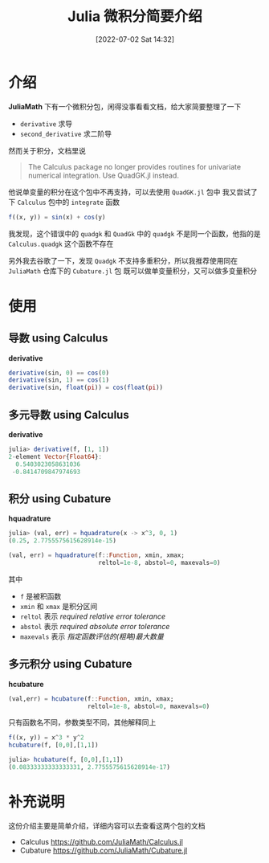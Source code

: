 #+OPTIONS: author:nil ^:{}
#+HUGO_BASE_DIR: ../../ChiniBlogs
#+HUGO_SECTION: posts/2022/07
#+HUGO_CUSTOM_FRONT_MATTER: :toc true
#+HUGO_AUTO_SET_LASTMOD: t
#+HUGO_DRAFT: false
#+DATE: [2022-07-02 Sat 14:32]
#+HUGO_TAGS: 微积分
#+HUGO_CATEGORIES: Julia



#+title: Julia 微积分简要介绍
* 介绍
*JuliaMath* 下有一个微积分包，闲得没事看看文档，给大家简要整理了一下
- =derivative= 求导
- =second_derivative= 求二阶导
然而关于积分，文档里说
#+begin_quote
The Calculus package no longer provides routines for univariate numerical integration. Use QuadGK.jl instead.
#+end_quote
他说单变量的积分在这个包中不再支持，可以去使用 =QuadGK.jl= 包中
我又尝试了下 =Calculus= 包中的 =integrate= 函数
#+begin_src julia
  f((x, y)) = sin(x) + cos(y)
#+end_src

#+DOWNLOADED: screenshot @ 2022-04-25 19:01:20
[[file:~/workspace/ChiniBlogs/src/images/介绍/shortcut.png]]

我发现，这个错误中的 =quadgk= 和 =QuadGk= 中的 =quadgk= 不是同一个函数，他指的是 =Calculus.quadgk=
这个函数不存在

另外我去谷歌了一下，发现 =Quadgk= 不支持多重积分，所以我推荐使用同在 =JuliaMath= 仓库下的 =Cubature.jl= 包
既可以做单变量积分，又可以做多变量积分
* 使用
** 导数 using Calculus
*derivative*
#+begin_src julia
  derivative(sin, 0) == cos(0)
  derivative(sin, 1) == cos(1)
  derivative(sin, float(pi)) = cos(float(pi))
#+end_src
** 多元导数 using Calculus
*derivative*
#+begin_src julia
  julia> derivative(f, [1, 1])
  2-element Vector{Float64}:
    0.5403023058631036
   -0.8414709847974693
#+end_src
** 积分 using Cubature
*hquadrature*
#+begin_src julia
  julia> (val, err) = hquadrature(x -> x^3, 0, 1)
  (0.25, 2.7755575615628914e-15)

#+end_src


#+begin_src julia
  (val, err) = hquadrature(f::Function, xmin, xmax;
                           reltol=1e-8, abstol=0, maxevals=0)
#+end_src

其中
- =f= 是被积函数
- =xmin= 和 =xmax= 是积分区间
- =reltol= 表示 /required relative error tolerance/
- =abstol= 表示 /required absolute error tolerance/
- =maxevals= 表示 /指定函数评估的(粗略)最大数量/


** 多元积分 using Cubature
*hcubature*
#+begin_src julia
  (val,err) = hcubature(f::Function, xmin, xmax;
                        reltol=1e-8, abstol=0, maxevals=0)
#+end_src
只有函数名不同，参数类型不同，其他解释同上
#+begin_src julia
  f((x, y)) = x^3 * y^2
  hcubature(f, [0,0],[1,1])
#+end_src

#+begin_src julia
  julia> hcubature(f, [0,0],[1,1])
  (0.08333333333333331, 2.7755575615628914e-17)
#+end_src
* 补充说明
这份介绍主要是简单介绍，详细内容可以去查看这两个包的文档
- Calculus
  https://github.com/JuliaMath/Calculus.jl
- Cubature
  https://github.com/JuliaMath/Cubature.jl